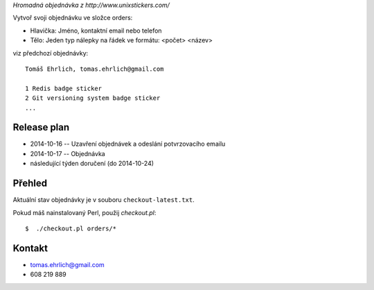 *Hromadná objednávka z http://www.unixstickers.com/*

Vytvoř svoji objednávku ve složce orders:

- Hlavička: Jméno, kontaktní email nebo telefon
- Tělo: Jeden typ nálepky na řádek ve formátu: <počet> <název>

viz předchozí objednávky::

    Tomáš Ehrlich, tomas.ehrlich@gmail.com

    1 Redis badge sticker
    2 Git versioning system badge sticker
    ...

Release plan
============

- 2014-10-16 -- Uzavření objednávek a odeslání potvrzovacího emailu
- 2014-10-17 -- Objednávka
- následující týden doručení (do 2014-10-24)

Přehled
=======

Aktuální stav objednávky je v souboru ``checkout-latest.txt``.

Pokud máš nainstalovaný Perl, použij *checkout.pl*::

    $  ./checkout.pl orders/*

Kontakt
=======

- tomas.ehrlich@gmail.com
- 608 219 889
